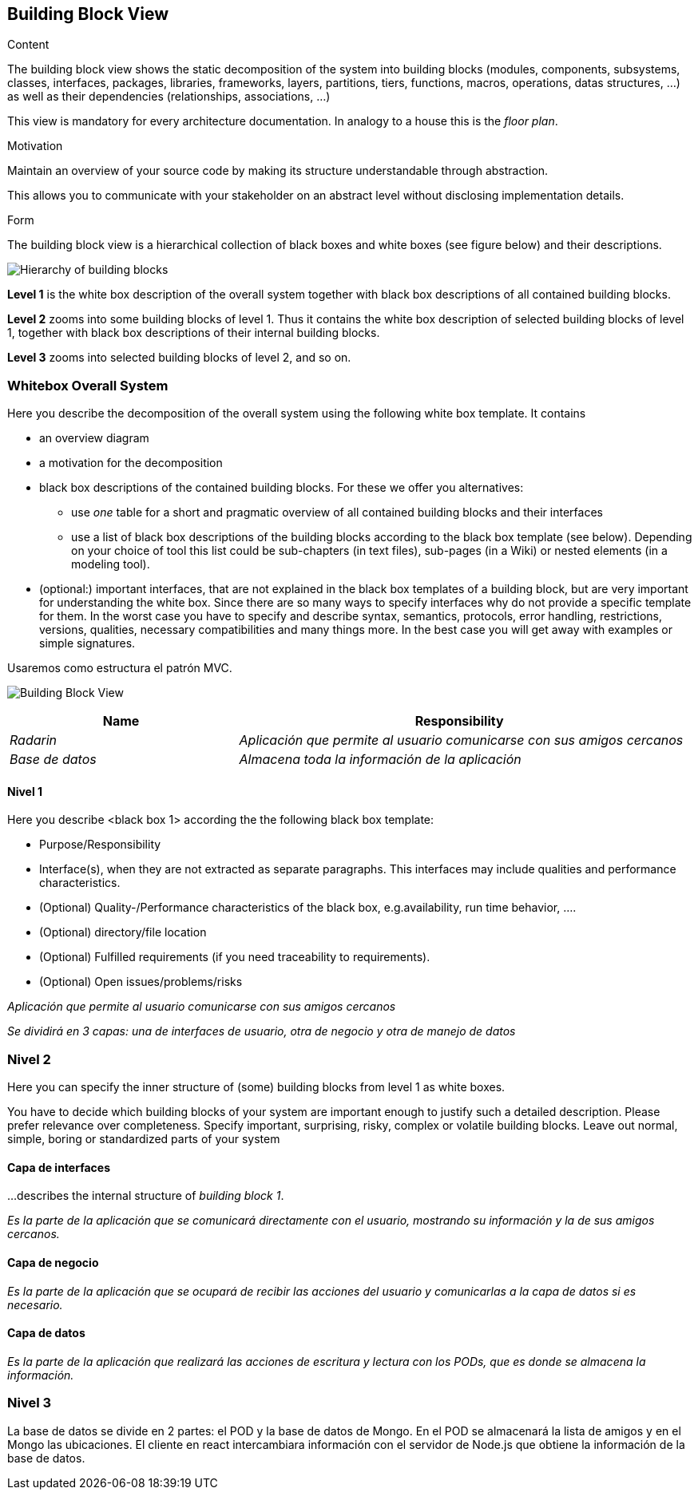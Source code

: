 [[section-building-block-view]]


== Building Block View

[role="arc42help"]
****
.Content
The building block view shows the static decomposition of the system into building blocks (modules, components, subsystems, classes,
interfaces, packages, libraries, frameworks, layers, partitions, tiers, functions, macros, operations,
datas structures, ...) as well as their dependencies (relationships, associations, ...)

This view is mandatory for every architecture documentation.
In analogy to a house this is the _floor plan_.

.Motivation
Maintain an overview of your source code by making its structure understandable through
abstraction.

This allows you to communicate with your stakeholder on an abstract level without disclosing implementation details.

.Form
The building block view is a hierarchical collection of black boxes and white boxes
(see figure below) and their descriptions.

image:05_building_blocks-EN.png["Hierarchy of building blocks"]

*Level 1* is the white box description of the overall system together with black
box descriptions of all contained building blocks.

*Level 2* zooms into some building blocks of level 1.
Thus it contains the white box description of selected building blocks of level 1, together with black box descriptions of their internal building blocks.

*Level 3* zooms into selected building blocks of level 2, and so on.
****

=== Whitebox Overall System

[role="arc42help"]
****
Here you describe the decomposition of the overall system using the following white box template. It contains

 * an overview diagram
 * a motivation for the decomposition
 * black box descriptions of the contained building blocks. For these we offer you alternatives:

   ** use _one_ table for a short and pragmatic overview of all contained building blocks and their interfaces
   ** use a list of black box descriptions of the building blocks according to the black box template (see below).
   Depending on your choice of tool this list could be sub-chapters (in text files), sub-pages (in a Wiki) or nested elements (in a modeling tool).


 * (optional:) important interfaces, that are not explained in the black box templates of a building block, but are very important for understanding the white box.
Since there are so many ways to specify interfaces why do not provide a specific template for them.
 In the worst case you have to specify and describe syntax, semantics, protocols, error handling,
 restrictions, versions, qualities, necessary compatibilities and many things more.
In the best case you will get away with examples or simple signatures.

****


Usaremos como estructura el patrón MVC.

image:5.1-Grafico2.png["Building Block View"]

[cols="1,2" options="header"]
|===
| **Name** | **Responsibility**
| _Radarin_ | _Aplicación que permite al usuario comunicarse con sus amigos cercanos_
| _Base de datos_ | _Almacena toda la información de la aplicación_
|===



==== Nivel 1

[role="arc42help"]
****
Here you describe <black box 1>
according the the following black box template:

* Purpose/Responsibility
* Interface(s), when they are not extracted as separate paragraphs. This interfaces may include qualities and performance characteristics.
* (Optional) Quality-/Performance characteristics of the black box, e.g.availability, run time behavior, ....
* (Optional) directory/file location
* (Optional) Fulfilled requirements (if you need traceability to requirements).
* (Optional) Open issues/problems/risks

****

_Aplicación que permite al usuario comunicarse con sus amigos cercanos_

_Se dividirá en 3 capas: una de interfaces de usuario, otra de negocio y otra de manejo de datos_



=== Nivel 2

[role="arc42help"]
****
Here you can specify the inner structure of (some) building blocks from level 1 as white boxes.

You have to decide which building blocks of your system are important enough to justify such a detailed description.
Please prefer relevance over completeness. Specify important, surprising, risky, complex or volatile building blocks.
Leave out normal, simple, boring or standardized parts of your system
****

==== Capa de interfaces

[role="arc42help"]
****
...describes the internal structure of _building block 1_.
****

_Es la parte de la aplicación que se comunicará directamente con el usuario, mostrando su información y la de sus amigos cercanos._

==== Capa de negocio


_Es la parte de la aplicación que se ocupará de recibir las acciones del usuario y comunicarlas a la capa de datos si es necesario._

==== Capa de datos


_Es la parte de la aplicación que realizará las acciones de escritura y lectura con los PODs, que es donde se almacena la información._


=== Nivel 3

La base de datos se divide en 2 partes: el POD y la base de datos de Mongo.
En el POD se almacenará la lista de amigos y en el Mongo las ubicaciones.
El cliente en react intercambiara información con el servidor de Node.js que obtiene la información de la base de datos.
